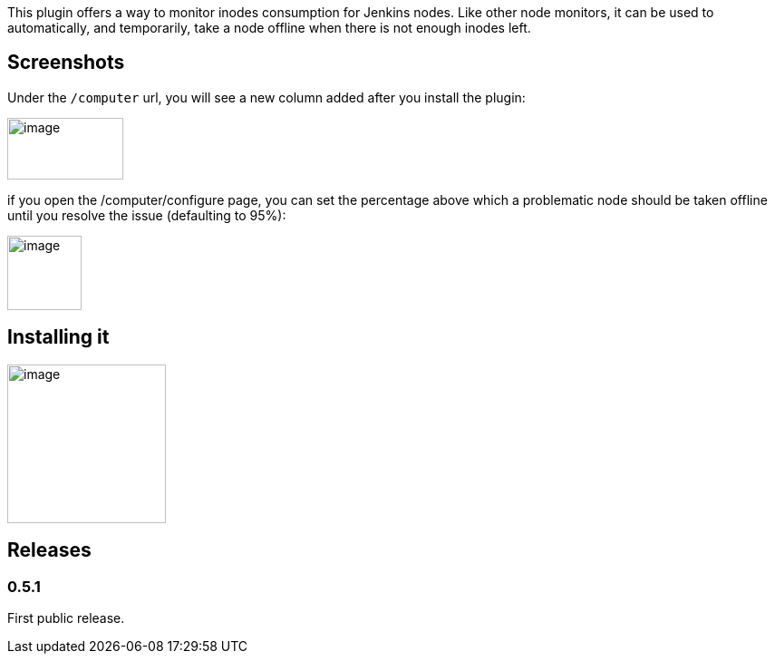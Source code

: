 This plugin offers a way to monitor inodes consumption for Jenkins
nodes. Like other node monitors, it can be used to automatically, and
temporarily, take a node offline when there is not enough inodes left.

[[InodesMonitorPlugin-Screenshots]]
== Screenshots

Under the `+/computer+` url, you will see a new column added after you
install the plugin:

[.confluence-embedded-file-wrapper .confluence-embedded-manual-size]#image:docs/images/image2018-10-1_9-47-0.png[image,width=128,height=68]#

if you open the /computer/configure page, you can set the percentage
above which a problematic node should be taken offline until you resolve
the issue (defaulting to 95%):

[.confluence-embedded-file-wrapper .confluence-embedded-manual-size]#image:docs/images/image2018-10-1_9-49-23.png[image,height=82]#

[[InodesMonitorPlugin-Installingit]]
== Installing it

[.confluence-embedded-file-wrapper .confluence-embedded-manual-size]#image:docs/images/image2018-10-1_9-41-59.png[image,height=175]#

[[InodesMonitorPlugin-Releases]]
== Releases

[[InodesMonitorPlugin-0.5.1]]
=== 0.5.1

First public release.
